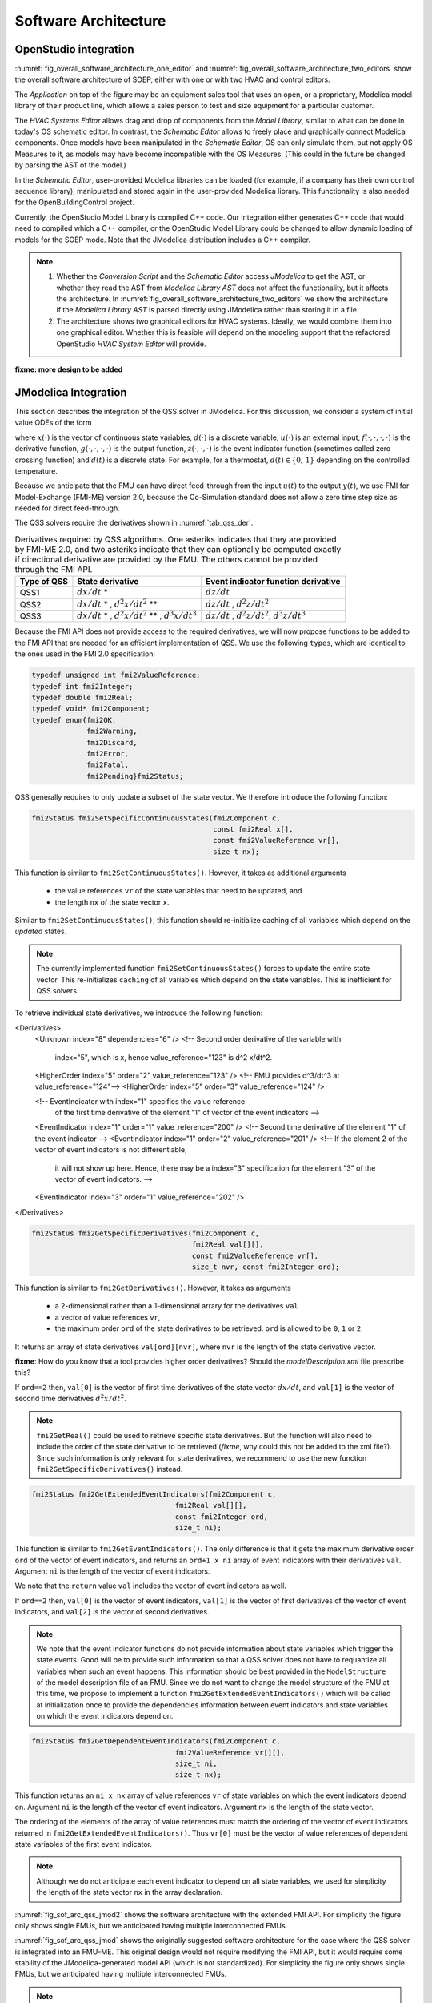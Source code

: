 .. _sec_soft_arch:

Software Architecture
---------------------

OpenStudio integration
^^^^^^^^^^^^^^^^^^^^^^

:numref:`fig_overall_software_architecture_one_editor`
and
:numref:`fig_overall_software_architecture_two_editors` show the overall
software architecture of SOEP, either with one or with two
HVAC and control editors.

The `Application` on top of the figure may be an
equipment sales tool that uses an open, or a proprietary,
Modelica model library of their product line, which allows
a sales person to test and size equipment for a particular customer.

The `HVAC Systems Editor` allows drag and drop of components
from the `Model Library`,
similar to what can be done in today's OS schematic editor.
In contrast, the `Schematic Editor` allows to freely place
and graphically connect Modelica components.
Once models have been manipulated in the
`Schematic Editor`, OS can only simulate them, but not apply
OS Measures to it, as models may have become incompatible
with the OS Measures. (This could in the future be changed
by parsing the AST of the model.)

In the `Schematic Editor`, user-provided Modelica libraries
can be loaded (for example, if a company has their own
control sequence library), manipulated and stored again
in the user-provided Modelica library. This functionality is also
needed for the OpenBuildingControl project.

Currently, the OpenStudio Model Library is compiled C++ code.
Our integration either generates C++ code that would need to
compiled which a C++ compiler, or the OpenStudio Model Library
could be changed to allow dynamic loading of models for
the SOEP mode.
Note that the JModelica distribution includes a C++ compiler.

.. note::

   #. Whether the `Conversion Script` and the `Schematic Editor`
      access `JModelica` to get the AST, or whether they read
      the AST from `Modelica Library AST` does not affect
      the functionality, but it affects the architecture.
      In :numref:`fig_overall_software_architecture_two_editors`
      we show the architecture if the `Modelica Library AST` is parsed
      directly using JModelica rather than storing it in a file.


   #. The architecture shows two graphical editors for HVAC systems.
      Ideally, we would combine them into one graphical editor. Whether this
      is feasible will depend on the modeling support that the refactored
      OpenStudio `HVAC System Editor` will provide.


.. _fig_overall_software_architecture_two_editors:

.. uml::
   :caption: Overall software architecture (with two editors for the SOEP mode).

   title Overall software architecture (with two editors for the SOEP mode).

   skinparam componentStyle uml2

   package OpenStudio {
   interface API
   API -- [Core]
   package Legacy-Mode {
   database "Legacy\nModel Library"
   [Core] --> [Legacy\nModel Library]: integrates
   [Core] --> [HVAC Systems Editor\n(Legacy Mode)]: integrates
   [Core] --> [EnergyPlus\nSimulator Interface]: integrates
   }

   package SOEP-Mode {
   database "SOEP\nModel Library"
   [Core] --> [SOEP\nModel Library]: integrates
   [Core] --> [HVAC Systems Editor\n(SOEP Mode)]: integrates
   [Core] --> [SOEP\nSimulator Interface]: integrates
   }
   }

   actor Developer as epdev
   [Legacy\nModel Library] <.. epdev : updates

   EnergyPlus <.. [EnergyPlus\nSimulator Interface]: writes inputs,\nruns simulation,\nreads outputs
   package EnergyPlus {
     [in.idf] -> [EnergyPlus.exe]
     [EnergyPlus.exe] -> [eplusout.sql]
   }

   package SOEP {
   [Schematic Editor] ..> [JModelica] : parses\nAST
   [HVAC Systems Editor\n(SOEP Mode)] ..> [Schematic Editor]: calls editor,\nwhich returns\n.mo file
   [SOEP\nModel Library] <.. [Conversion Script]: augments library\nby generating C++ code

   [Conversion Script] ..> [JModelica]: parses\nAST
   [SOEP\nSimulator Interface] ..> [JModelica] : writes inputs,\nruns simulation,\nreads outputs
   database "Modelica\nLibrary AST"
   database "Modelica\nBuildings Library"
   [HVAC Systems Editor\n(SOEP Mode)] ..> [Modelica\nLibrary AST]: reads AST
   [Modelica\nLibrary AST] <.. [Conversion Script] : generates\nAST
   [JModelica] --> [Modelica\nBuildings Library]: imports
   }

   actor "Developer or User" as modev
   [Conversion Script] <.. modev : invokes

   actor Developer as budev
   [Modelica\nBuildings Library] <.. budev : adds annotations

   actor User as mouse
   [User-Provided\nModelica Library] <.. mouse : adds annotations


   [Application] ..> () API : uses
   [Measures] ..> () API : uses

   database "User-Provided\nModelica Library"
   [JModelica] --> [User-Provided\nModelica Library]: imports



   note right of [Schematic Editor]
     Allows free graphical editing
     of Modelica models. However,
     after editing, many OS Measures
     cannot be applied anymore
     (as models may be incompatible
     with the Measures).
     However, OS can still simulate
     these models and parse their
     outputs.
   end note

   note bottom of [User-Provided\nModelica Library]
     Allows companies to use
     their own Modelica libraries
     with custom HVAC systems and
     control sequences, or
     to integrate an electronic
     equipment catalog or a
     library used for an equipment
     sales tool.
   end note

   note left of OpenStudio
     Not yet shown is
     how to integrate
     the building model.
   end note

   note right of Application
     Application that uses
     the OpenStudio SDK.
   end note





.. _fig_overall_software_architecture_one_editor:

.. uml::
   :caption: Overall software architecture (with one editor for the SOEP mode).

   title Overall software architecture (with one editor for the SOEP mode).

   skinparam componentStyle uml2

   package OpenStudio {
   interface API
   API -- [Core]

   package Legacy-Mode {
   database "Legacy\nModel Library"
   [Core] --> [Legacy\nModel Library]: integrates
   [Core] --> [HVAC Systems Editor\n(Legacy Mode)]: integrates
   [Core] --> [EnergyPlus\nSimulator Interface]: integrates
   }

   package SOEP-Mode {
   database "SOEP\nModel Library"
   [Core] --> [SOEP\nModel Library]: integrates
   [Core] --> [HVAC Systems Editor\n(SOEP Mode)]: integrates
   [Core] --> [SOEP\nSimulator Interface]: integrates
   }
   }

   actor Developer as epdev
   [Legacy\nModel Library] <.. epdev : updates

   EnergyPlus <.. [EnergyPlus\nSimulator Interface]: writes inputs,\nruns simulation,\nreads outputs
   package EnergyPlus {
     [in.idf] -> [EnergyPlus.exe]
     [EnergyPlus.exe] -> [eplusout.sql]
   }

   package SOEP {
   [HVAC Systems Editor\n(SOEP Mode)] ..> [JModelica] : parses\nAST
   [SOEP\nModel Library] <.. [Conversion Script]: augments library\nby generating C++ code

   [Conversion Script] ..> [JModelica]: parses\nAST
   [SOEP\nSimulator Interface] ..> [JModelica] : writes inputs,\nruns simulation,\nreads outputs
   database "Modelica\nLibrary AST"
   database "Modelica\nBuildings Library"
   [JModelica] --> [Modelica\nBuildings Library]: imports
   }

   actor "Developer or User" as modev
   [Conversion Script] <.. modev : invokes

   actor Developer as budev
   [Modelica\nBuildings Library] <.. budev : adds annotations

   actor User as mouse
   [User-Provided\nModelica Library] <.. mouse : adds annotations


   [Application] ..> () API : uses
   [Measures] ..> () API : uses

   database "User-Provided\nModelica Library"
   [JModelica] --> [User-Provided\nModelica Library]: imports



   note right of [HVAC Systems Editor\n(SOEP Mode)]
     Allows free graphical editing
     of Modelica models. However,
     after editing, many OS Measures
     cannot be applied anymore
     (as models may be incompatible
     with the Measures).
     However, OS can still simulate
     these models and parse their
     outputs.
   end note

   note bottom of [User-Provided\nModelica Library]
     Allows companies to use
     their own Modelica libraries
     with custom HVAC systems and
     control sequences, or
     to integrate an electronic
     equipment catalog or a
     library used for an equipment
     sales tool.
   end note

   note left of OpenStudio
     Not yet shown is
     how to integrate
     the building model.
   end note

   note right of Application
     Application that uses
     the OpenStudio SDK.
   end note




**fixme: more design to be added**


JModelica Integration
^^^^^^^^^^^^^^^^^^^^^

This section describes the integration of the QSS solver in JModelica.
For this discussion, we consider a system of initial value ODEs of the form

.. math::
   :label: eqn_ini_val

   \dot x(t) & = f(x(t), d(t), u(t), t), \\
   y(t)      & = g(x(t), u(t), t), \\
   0         & = z(x(t), u(t), t, d(t)), \\
   x(0)      & = x_0,

where :math:`x(\cdot)` is the vector of continuous state variables,
:math:`d(\cdot)` is a discrete variable,
:math:`u(\cdot)` is an external input,
:math:`f(\cdot, \cdot, \cdot, \cdot)` is the derivative function,
:math:`g(\cdot, \cdot, \cdot, \cdot)` is the output function,
:math:`z(\cdot, \cdot, \cdot)` is the event indicator function (sometimes called zero crossing function) and
:math:`d(t)` is a discrete state. For example, for a thermostat,
:math:`d(t) \in \{0, \, 1\}` depending on the controlled temperature.

Because we anticipate that the FMU can have
direct feed-through from the input
:math:`u(t)` to the output :math:`y(t)`, we use
FMI for Model-Exchange (FMI-ME) version 2.0, because the Co-Simulation
standard does not allow a zero time step size as needed for direct feed-through.


The QSS solvers require the derivatives shown in :numref:`tab_qss_der`.

.. _tab_qss_der:

.. table:: Derivatives required by QSS algorithms. One asteriks indicates
           that they are provided by FMI-ME 2.0, and two asteriks indicate
           that they can optionally be computed exactly if directional
           derivative are provided by the FMU.
           The others cannot be provided through the FMI API.


   +-------------+-----------------------------------------------------------+-----------------------------------------------------+
   | Type of QSS | State derivative                                          | Event indicator function derivative                 |
   +=============+===========================================================+=====================================================+
   | QSS1        | :math:`dx/dt` *                                           | :math:`dz/dt`                                       |
   +-------------+-----------------------------------------------------------+-----------------------------------------------------+
   | QSS2        | :math:`dx/dt` * , :math:`d^2x/dt^2` **                    | :math:`dz/dt` , :math:`d^2z/dt^2`                   |
   +-------------+-----------------------------------------------------------+-----------------------------------------------------+
   | QSS3        | :math:`dx/dt` * , :math:`d^2x/dt^2` ** , :math:`d^3x/dt^3`| :math:`dz/dt` , :math:`d^2z/dt^2`, :math:`d^3z/dt^3`|
   +-------------+-----------------------------------------------------------+-----------------------------------------------------+

Because the FMI API does not provide access to the required derivatives,
we will now propose functions to be added to the FMI API
that are needed for an efficient implementation of QSS.
We use the following ``types``, which are identical to the ones used in the FMI 2.0 specification:

.. code:: c

  typedef unsigned int fmi2ValueReference;
  typedef int fmi2Integer;
  typedef double fmi2Real;
  typedef void* fmi2Component;
  typedef enum{fmi2OK,
	       fmi2Warning,
               fmi2Discard,
               fmi2Error,
               fmi2Fatal,
               fmi2Pending}fmi2Status;


QSS generally requires to only update a subset of the state vector. We therefore
introduce the following function:

.. code:: c

  fmi2Status fmi2SetSpecificContinuousStates(fmi2Component c,
                                             const fmi2Real x[],
                                             const fmi2ValueReference vr[],
                                             size_t nx);

This function is similar to ``fmi2SetContinuousStates()``. However, it takes
as additional arguments

 * the value references ``vr`` of the state variables that need to be updated, and
 * the length ``nx`` of the state vector ``x``.

Similar to ``fmi2SetContinuousStates()``, this function should re-initialize caching
of all variables which depend on the *updated* states.

.. note::

  The currently implemented function ``fmi2SetContinuousStates()`` forces to update
  the entire state vector. This re-initializes ``caching`` of all variables
  which depend on the state variables. This is inefficient for QSS solvers.

To retrieve individual state derivatives, we introduce the following function:


<Derivatives>
  <Unknown index="8" dependencies="6" />
  <!-- Second order derivative of the variable with
       index="5", which is x, hence value_reference="123" is d^2 x/dt^2.
  <HigherOrder index="5" order="2" value_reference="123" />
  <!-- FMU provides d^3/dt^3 at value_reference="124"-->
  <HigherOrder index="5" order="3" value_reference="124" />

  <!-- EventIndicator with index="1" specifies the value reference
       of the first time derivative
       of the element "1" of vector of the event indicators -->
  <EventIndicator index="1" order="1" value_reference="200" />
  <!-- Second time derivative of the element "1" of the event indicator -->
  <EventIndicator index="1" order="2" value_reference="201" />
  <!--  If the element 2 of the vector of event indicators is not differentiable,
        it will not show up here.
        Hence, there may be a index="3" specification for the element "3"
        of the vector of event indicators. -->
  <EventIndicator index="3" order="1" value_reference="202" />

</Derivatives>

.. code:: c

  fmi2Status fmi2GetSpecificDerivatives(fmi2Component c,
                                        fmi2Real val[][],
                                        const fmi2ValueReference vr[],
                                        size_t nvr, const fmi2Integer ord);

This function is similar to ``fmi2GetDerivatives()``.
However, it takes as arguments

 * a 2-dimensional rather than a 1-dimensional arrary for the derivatives ``val``
 * a vector of value references ``vr``,
 * the maximum order ``ord`` of the state derivatives to be retrieved.
   ``ord`` is allowed to be ``0``, ``1`` or ``2``.

It returns an array of state derivatives ``val[ord][nvr]``, where
``nvr`` is the length of the state derivative vector.

**fixme**: How do you know that a tool provides higher order derivatives?
Should the `modelDescription.xml` file prescribe this?

If ``ord==2`` then, ``val[0]`` is the vector of first time derivatives
of the state vector :math:`dx/dt`, and ``val[1]``
is the vector of second time derivatives :math:`d^2x/dt^2`.

.. note::

  ``fmi2GetReal()`` could be used to retrieve specific state derivatives. But
  the function will also need to include the order of the state derivative
  to be retrieved (*fixme*, why could this not be added to the xml file?).
  Since such information is only relevant for
  state derivatives, we recommend to use the new function ``fmi2GetSpecificDerivatives()``
  instead.

.. code:: c

  fmi2Status fmi2GetExtendedEventIndicators(fmi2Component c,
                                    fmi2Real val[][],
                                    const fmi2Integer ord,
                                    size_t ni);

This function is similar to ``fmi2GetEventIndicators()``.
The only difference is that it gets the maximum derivative order ``ord``
of the vector of event indicators,  and returns an ``ord+1 x ni``  array of
event indicators with their derivatives ``val``.
Argument ``ni`` is the length of the vector of event indicators.

We note that the ``return`` value ``val`` includes the vector of event indicators as well.

If ``ord==2`` then, ``val[0]`` is the vector of event indicators,
``val[1]`` is the vector of first derivatives of the vector of event indicators,
and ``val[2]`` is the vector of second derivatives.

.. note::

  We note that the event indicator functions do not provide information
  about state variables which trigger the state events. Good will be to
  provide such information so that a QSS solver does not have to
  requantize all variables when such an event happens. This information should be best
  provided in the ``ModelStructure`` of the model description file of an FMU.
  Since we do not want to change the model structure of the FMU at this time,
  we propose to implement a function ``fmi2GetExtendedEventIndicators()``
  which will be called at initialization once to provide
  the dependencies information between event indicators and state variables on
  which the event indicators depend on.

.. code:: c

  fmi2Status fmi2GetDependentEventIndicators(fmi2Component c,
                                    fmi2ValueReference vr[][],
                                    size_t ni,
                                    size_t nx);

This function returns an ``ni x nx`` array of value
references ``vr`` of state variables on which the event indicators depend on.
Argument ``ni`` is the length of the vector of event indicators.
Argument ``nx`` is the length of the state vector.

The ordering of the elements of the array of value references
must match the ordering of the vector of event indicators
returned in ``fmi2GetExtendedEventIndicators()``.
Thus ``vr[0]`` must be the vector of value references of
dependent state variables of the first event indicator.

.. note::

   Although we do not anticipate each event indicator to depend on
   all state variables, we used for simplicity
   the length of the state vector ``nx`` in the array declaration.

:numref:`fig_sof_arc_qss_jmod2` shows the software architecture
with the extended FMI API.
For simplicity the figure only
shows single FMUs, but we anticipated having multiple interconnected FMUs.

.. _fig_sof_arc_qss_jmod2:

.. uml::
   :caption: Software architecture for QSS integration with JModelica
             with extended FMI API.

   title Software architecture for QSS integration with JModelica with extended FMI API

   skinparam componentStyle uml2

   [QSS solver] as qss_sol

   package PyFMI {
   [Master algorithm] -> qss_sol : "inputs, time"
   [Master algorithm] <- qss_sol : "next event time, states"
   [Master algorithm] -- [Sundials]
   }

   [Sundials] --> [FMU-ME] : "(x, t)"
   [Sundials] <-- [FMU-ME] : "dx/dt"
   [Master algorithm] --> [FMU-CS] : "hRequested"
   [Master algorithm] <-- [FMU-CS] : "(x, hMax)"


   [FMU-ME] as FMU_QSS

   package Optimica {
   [JModelica compiler] as jmc
   }

   jmc --> FMU_QSS

   FMU_QSS --> qss_sol : "derivatives"
   qss_sol --> FMU_QSS : "inputs, time, states"



:numref:`fig_sof_arc_qss_jmod` shows the originally suggested software architecture
for the case where the QSS solver is integrated into an FMU-ME.
This original design would not require modifying the FMI API,
but it would require some stability of the JModelica-generated model API
(which is not standardized).
For simplicity the figure only
shows single FMUs, but we anticipated having multiple interconnected FMUs.

.. _fig_sof_arc_qss_jmod:

.. uml::
   :caption: Software architecture for QSS integration with JModelica.

   title Software architecture for QSS integration with JModelica

   skinparam componentStyle uml2

   [FMU-ME] as FMU_QSS

   package Optimica {
   [QSS library] as qss_lib
   qss_lib    --> [JModelica compiler]
   }

   [Modelica model] --> [JModelica compiler]

   [JModelica compiler] -> FMU_QSS

   package PyFMI {
   [Master algorithm] -> FMU_QSS : "inputs, time"
   [Master algorithm] <- FMU_QSS : "next event time"
   [Master algorithm] -- [Sundials]
   }

   [Sundials] --> [FMU-ME] : "(x, t)"
   [Sundials] <-- [FMU-ME] : "dx/dt"
   [Master algorithm] --> [FMU-CS] : "hRequested"
   [Master algorithm] <-- [FMU-CS] : "(x, hMax)"


   note left of FMU_QSS
      FMU-ME 2.0 API, sends
      next event time, but
      exposes no state derivatives
   end note




.. note::

   We still need to design how to handle algebraic loops inside the FMU
   (see also Cellier's and Kofman's book) and algebraic loops that
   cross multiple FMUs.
